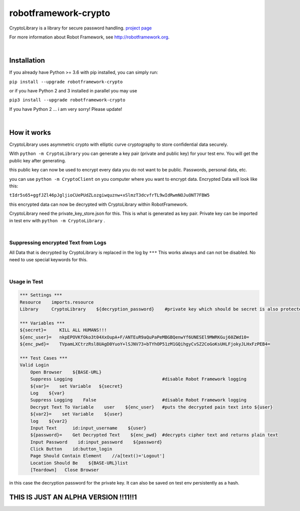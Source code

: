 ===================================================
robotframework-crypto
===================================================

CryptoLibrary is a library for secure password handling.
`project page <https://github.com/Snooz82/robotframework-datadriver>`_

For more information about Robot Framework, see http://robotframework.org.

|

Installation
------------

If you already have Python >= 3.6 with pip installed, you can simply
run:

``pip install --upgrade robotframework-crypto``

or if you have Python 2 and 3 installed in parallel you may use

``pip3 install --upgrade robotframework-crypto``

If you have Python 2 ... i am very sorry! Please update!

|

How it works
------------

CryptoLibrary uses asymmetric crypto with elliptic curve cryptography to store confidential data securely.

With ``python -m CryptoLibrary`` you can generate a key pair (private and public key) for your test env.
You will get the public key after generating.

this public key can now be used to encrypt every data you do not want to be public.
Passwords, personal data, etc.

you can use ``python -m CryptoClient`` on you computer where you want to encrypt data.
Encrypted Data will look like this:

``tIdr5s65+ggfJZl46pJgljioCUePUdZLozgiwquznw+xSlmzT3dcvfrTL9wIdRwmNOJuONT7FBW5``

this encrypted data can now be decrypted with CryptoLibrary within RobotFramework.

CryptoLibrary need the private_key_store.json for this.
This is what is generated as key pair.
Private key can be imported in test env with ``python -m CryptoLibrary`` .

|

Suppressing encrypted Text from Logs
~~~~~~~~~~~~~~~~~~~~~~~~~~~~~~~~~~~~

All Data that is decrypted by CryptoLibrary is replaced in the log by ``***``
This works always and can not be disabled.
No need to use special keywords for this.

|

Usage in Test
~~~~~~~~~~~~~

.. code :: robotframework

    *** Settings ***
    Resource    imports.resource
    Library     CryptoLibrary    ${decryption_password}    #private key which should be secret is also protected by a password

    *** Variables ***
    ${secret}=     KILL ALL HUMANS!!!
    ${enc_user}=   nkpEPOVKfOko3t04XxOupA+F/ANTEuR9aQuPaPeMBGBQenwYf6UNESEl9MWRKGuj60ZWd10=
    ${enc_pwd}=    TVpamLXCtrzRsl8UAgD0YuoY+lSJNV73+bTYhOP51zM1GQihgyCvSZ2CoGoKsUHLFjokyJLHxFzPEB4=

    *** Test Cases ***
    Valid Login
        Open Browser    ${BASE-URL}
        Suppress Logging                                  #disable Robot Framework logging
        ${var}=    set Variable   ${secret}
        Log    ${var}
        Suppress Logging    False                         #disable Robot Framework logging
        Decrypt Text To Variable    user    ${enc_user}   #puts the decrypted pain text into ${user}
        ${var2}=    set Variable    ${user}
        log    ${var2}
        Input Text      id:input_username    ${user}
        ${password}=    Get Decrypted Text    ${enc_pwd}  #decrypts cipher text and returns plain text
        Input Password    id:input_password    ${password}
        Click Button    id:button_login
        Page Should Contain Element    //a[text()='Logout']
        Location Should Be    ${BASE-URL}list
        [Teardown]   Close Browser

in this case the decryption password for the private key.
It can also be saved on test env persistently as a hash.


THIS IS JUST AN ALPHA VERSION !!11!!1
-------------------------------------